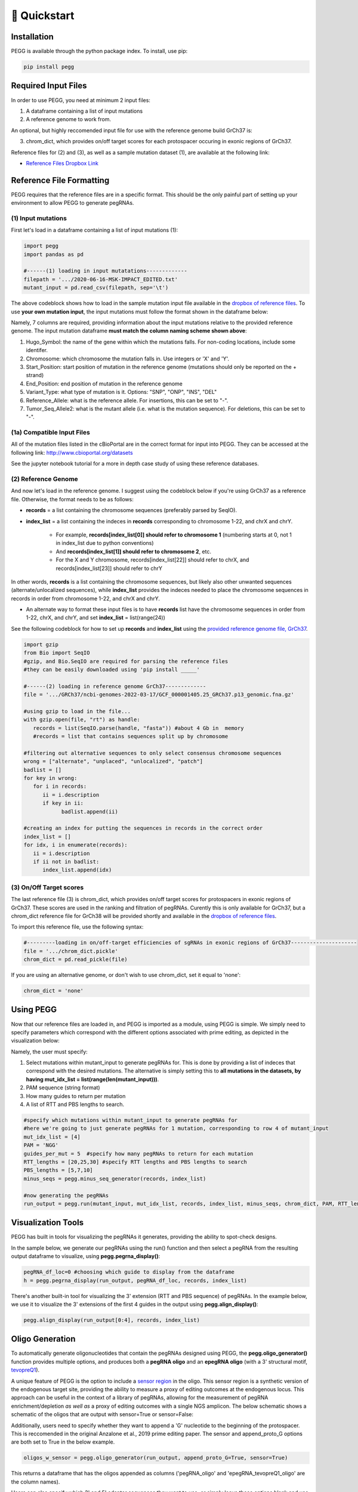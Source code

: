 🚀 Quickstart 
==============

Installation
**************
PEGG is available through the python package index. To install, use pip: 

.. code-block:: python

   pip install pegg

Required Input Files
****************************
In order to use PEGG, you need at minimum 2 input files:

(1) A dataframe containing a list of input mutations

(2) A reference genome to work from.

An optional, but highly reccomended input file for use with the reference genome build GrCh37 is:

(3) chrom_dict, which provides on/off target scores for each protospacer occuring in exonic regions of GrCh37.

Reference files for (2) and (3), as well as a sample mutation dataset (1), are available at the following link:

- `Reference Files Dropbox Link <https://www.dropbox.com/sh/h6fdvpv3tyny27q/AADYVOkJe12XZiD4pf3_WXuga?dl=0>`_

Reference File Formatting
**************************
PEGG requires that the reference files are in a specific format. This should be the only painful part of setting up your environment
to allow PEGG to generate pegRNAs. 

(1) Input mutations
~~~~~~~~~~~~~~~~~~~~~

First let's load in a dataframe containing a list of input mutations (1):

.. code-block:: python

   import pegg
   import pandas as pd

   #------(1) loading in input mutatations-------------
   filepath = '.../2020-06-16-MSK-IMPACT_EDITED.txt'
   mutant_input = pd.read_csv(filepath, sep='\t')

The above codeblock shows how to load in the sample mutation input file available in the `dropbox of reference files <https://www.dropbox.com/sh/h6fdvpv3tyny27q/AADYVOkJe12XZiD4pf3_WXuga?dl=0>`_.
To use **your own mutation input**, the input mutations must follow the format shown in the dataframe below:

.. image:: mutant_input.png

Namely, 7 columns are required, providing information about the input mutations relative to the provided reference genome.
The input mutation dataframe **must match the column naming scheme shown above**:

1. Hugo_Symbol: the name of the gene within which the mutations falls. For non-coding locations, include some identifer.

2. Chromosome: which chromosome the mutation falls in. Use integers or 'X' and 'Y'.

3. Start_Position: start position of mutation in the reference genome (mutations should only be reported on the + strand)

4. End_Position: end position of mutation in the reference genome

5. Variant_Type: what type of mutation is it. Options: "SNP", "ONP", "INS", "DEL"

6. Reference_Allele: what is the reference allele. For insertions, this can be set to "-".

7. Tumor_Seq_Allele2: what is the mutant allele (i.e. what is the mutation sequence). For deletions, this can be set to "-".

(1a) Compatible Input Files
~~~~~~~~~~~~~~~~~~~~~~~~~~~~~~

All of the mutation files listed in the cBioPortal are in the correct format for input into PEGG.
They can be accessed at the following link: http://www.cbioportal.org/datasets

See the jupyter notebook tutorial for a more in depth case study of using these reference databases.


(2) Reference Genome
~~~~~~~~~~~~~~~~~~~~~

And now let's load in the reference genome. I suggest using the codeblock below if you're using GrCh37 as a reference file.
Otherwise, the format needs to be as follows:

- **records** = a list containing the chromosome sequences (preferably parsed by SeqIO).

- **index_list** = a list containing the indeces in **records** corresponding to chromosome 1-22, and chrX and chrY.

   - For example, **records[index_list[0]] should refer to chromosome 1** (numbering starts at 0, not 1 in index_list due to python conventions)
   - And **records[index_list[1]] should refer to chromosome 2**, etc.
   - For the X and Y chromosome, records[index_list[22]] should refer to chrX, and records[index_list[23]] should refer to chrY

In other words, **records** is a list containing the chromosome sequences, but likely also other unwanted sequences (alternate/unlocalized sequences), 
while **index_list** provides the indeces needed to place the chromosome sequences in records in order from chromosome 1-22, and chrX and chrY.

- An alternate way to format these input files is to have **records** list have the chromosome sequences in order from 1-22, chrX, and chrY, and set **index_list** = list(range(24))

See the following codeblock for how to set up **records** and **index_list** using the `provided reference genome file, GrCh37 <https://www.dropbox.com/sh/h6fdvpv3tyny27q/AADYVOkJe12XZiD4pf3_WXuga?dl=0>`_.

.. code-block:: python

   import gzip
   from Bio import SeqIO
   #gzip, and Bio.SeqIO are required for parsing the reference files
   #they can be easily downloaded using 'pip install _____'

   #------(2) loading in reference genome GrCh37-------------
   file = '.../GRCh37/ncbi-genomes-2022-03-17/GCF_000001405.25_GRCh37.p13_genomic.fna.gz'

   #using gzip to load in the file...
   with gzip.open(file, "rt") as handle:
      records = list(SeqIO.parse(handle, "fasta")) #about 4 Gb in  memory
      #records = list that contains sequences split up by chromosome

   #filtering out alternative sequences to only select consensus chromosome sequences
   wrong = ["alternate", "unplaced", "unlocalized", "patch"]
   badlist = []
   for key in wrong:
      for i in records:
         ii = i.description
         if key in ii:
               badlist.append(ii)
               
   #creating an index for putting the sequences in records in the correct order
   index_list = []
   for idx, i in enumerate(records):
      ii = i.description
      if ii not in badlist:
         index_list.append(idx)

(3) On/Off Target scores
~~~~~~~~~~~~~~~~~~~~~~~~~
The last reference file (3) is chrom_dict, which provides on/off target scores for protospacers in exonic regions of GrCh37.
These scores are used in the ranking and filtration of pegRNAs. Curently this is only available for GrCh37, but a chrom_dict reference file for
GrCh38 will be provided shortly and available in the `dropbox of reference files <https://www.dropbox.com/sh/h6fdvpv3tyny27q/AADYVOkJe12XZiD4pf3_WXuga?dl=0>`_.

To import this reference file, use the following syntax:

.. code-block:: python

   #---------loading in on/off-target efficiencies of sgRNAs in exonic regions of GrCh37---------------------
   file = '.../chrom_dict.pickle'
   chrom_dict = pd.read_pickle(file)

If you are using an alternative genome, or don't wish to use chrom_dict, set it equal to 'none':


.. code-block:: python

   chrom_dict = 'none'


Using PEGG
***********
Now that our reference files are loaded in, and PEGG is imported as a module, using PEGG is simple.
We simply need to specify parameters which correspond with the different options associated with prime editing, 
as depicted in the visualization below:

.. image:: PE_schematic.png


Namely, the user must specify:

1. Select mutations within mutant_input to generate pegRNAs for. This is done by providing a list of indeces that correspond with the desired mutations. The alternative is simply setting this to **all mutations in the datasets, by having mut_idx_list = list(range(len(mutant_input)))**.

2. PAM sequence (string format)

3. How many guides to return per mutation

4. A list of RTT and PBS lengths to search.

.. code-block:: python
   
   #specify which mutations within mutant_input to generate pegRNAs for
   #here we're going to just generate pegRNAs for 1 mutation, corresponding to row 4 of mutant_input
   mut_idx_list = [4] 
   PAM = 'NGG' 
   guides_per_mut = 5  #specify how many pegRNAs to return for each mutation
   RTT_lengths = [20,25,30] #specify RTT lengths and PBS lengths to search
   PBS_lengths = [5,7,10]
   minus_seqs = pegg.minus_seq_generator(records, index_list)

   #now generating the pegRNAs
   run_output = pegg.run(mutant_input, mut_idx_list, records, index_list, minus_seqs, chrom_dict, PAM, RTT_lengths, PBS_lengths, guides_per_mut)
   

Visualization Tools
********************

PEGG has built in tools for visualizing the pegRNAs it generates, providing the ability to spot-check designs.

In the sample below, we generate our pegRNAs using the run() function and then select a pegRNA from the resulting
output dataframe to visualize, using **pegg.pegrna_display()**:


.. code-block:: python

   pegRNA_df_loc=0 #choosing which guide to display from the dataframe
   h = pegg.pegrna_display(run_output, pegRNA_df_loc, records, index_list)

.. image:: pegviz.png

There's another built-in tool for visualizing the 3' extension (RTT and PBS sequence) of pegRNAs.
In the example below, we use it to visualize the 3' extensions of the first 4 guides in the output using
**pegg.align_display()**:

.. code-block:: python

   pegg.align_display(run_output[0:4], records, index_list)

.. image:: align_display.png

Oligo Generation
*****************

To automatically generate oligonucleotides that contain the pegRNAs designed using PEGG, the **pegg.oligo_generator()**
function provides multiple options, and produces both a **pegRNA oligo** and an **epegRNA oligo** (with a 3' structural motif, `tevopreQ1 <https://www.nature.com/articles/s41587-021-01039-7>`_).


A unique feature of PEGG is the option to include a `sensor region <https://www.nature.com/articles/s41587-021-01172-3>`_  in the oligo. 
This sensor region is a synthetic version of the endogenous target site, providing the ability to measure a proxy of editing outcomes at the endogenous locus.
This approach can be useful in the context of a library of pegRNAs, allowing for the measurement of pegRNA enrichment/depletion *as well as* a proxy of editing outcomes
with a single NGS amplicon. The below schematic shows a schematic of the oligos that are output with sensor=True or sensor=False:

.. image:: oligos.png

Additionally, users need to specify whether they want to append a 'G' nucleotide to the beginning of the protospacer. 
This is reccomended in the original Anzalone et al., 2019 prime editing paper. The sensor and append_proto_G options are both set to True in the below example.

.. code-block:: python

   oligos_w_sensor = pegg.oligo_generator(run_output, append_proto_G=True, sensor=True)


This returns a dataframe that has the oligos appended as columns ('pegRNA_oligo' and 'epegRNA_tevopreQ1_oligo' are the column names).

Users can also specify which 3' and 5' adapter sequences they want to use, or simply leave these options blank
and use the built-in adapters provided by the authors. In addition, users can specify to use a different gRNA scaffold,
or use the canonical gRNA scaffold provided by the authors. In the above example, these parameters 
(3_prime_adapter, 5_prime_adapter, and gRNA_scaff) are left empty, so the default versions provided by the author are used.

See the complete function documentation tab for more information about **pegg.oligo_generator()**.


Library Generation
********************
PEGG also includes automated library generation and visualization functions.
These provide the ability to automatically select all of the mutations associated with a particular gene, 
generate pegRNAs for these mutations, and generate neutral pegRNAs that introduce silent mutations as internal controls.

The code below shows how to generate the neutral/silent substitutions based on inputting information about a gene
as well as providing a list of the coding sequence locations of the relevant transcript. This list is generated manually in the example 
below. The jupyter notebook tutorial shows how this step can be automated based on using available gene annotations.

.. code-block:: python

   gene_name='TP53'
   strand = '-'
   chrom='chr17'
   #listing CDS of transcript ordered by +end
   start_end_cds = [[7572930, 7573008],
   [7573927, 7574033],
   [7576853, 7576926],
   [7577019, 7577155],
   [7577499, 7577608],
   [7578177, 7578289],
   [7578371, 7578554],
   [7579312, 7579590],
   [7579700, 7579721],
   [7579839, 7579912]]
   neutral_p53 = pegg.neutral_substitutions(gene_name, chrom, strand, start_end_cds, records, index_list)

This generates a dataframe of all possible neutral mutations:

.. image:: neutral_sub.png

The above function is actually not needed to generate these libraries with internal controls included.
This can be done by simply running the below function: 

.. code-block:: python

   control_fraction=.01 #what fraction of the library do you want to be neutral/silent pegRNAs
   library_input = pegg.library_input_generator(mutant_input, gene_name, chrom, strand, start_end_cds, records, index_list, control_fraction)

Once this library input is generated, this can simply be fed into the **pegg.run()** function as shown previously.
In addition, there are built in library visualization tools. To use these, the user needs to add some information back into
the library_input dataframe. Namely, neutral guides need to be labelled, and HGVSp information needs to be added back to the dataframe
if it's available:

.. code-block:: python

   #generating the pegRNA library
   #same input required as shown previously
   ranked_filtered = pegg.run(mutant_input, mut_idx_list, records, index_list, minus_seqs, chrom_dict, PAM, RTT_lengths, PBS_lengths, guides_per_mut)

   #adding HGVSp information back to the dataframe if it's available...
   hg = []
   for i, val in ranked_filtered.iterrows():
      idx = val['mutant index']
      hgvsp = mutant_input.loc[[idx]]['HGVSp'].values[0]
      hg.append(hgvsp)
      
   #also add in information for identifying neutral mutations
   class_mut = []
   for i, val in ranked_filtered.iterrows():
      idx = val['mutant index']
      neut = mutant_input.loc[[idx]]['classification'].values[0]
      class_mut.append(neut)

   ranked_filtered['HGVSp']=hg
   ranked_filtered['classification']=class_mut

Once this is done, the libraries can be visualized using either of the two functions below:

.. code-block:: python

   pegg.lollipop_library(ranked_filtered, gene_name, start_end_cds, strand, plot=True)


.. image:: lollipop.png


.. code-block:: python

   pegg.matrix_rep_library(ranked_filtered, gene_name, start_end_cds, strand, plot=True)

.. image:: matrix_lib.png

More information about the library generation functionality is provided in the jupyter notebook tutorial.

Jupyter Notebook Tutorial
**************************
A jupyter notebook version of the PEGG tutorial can be accessed at the following link:

A Note on RAM
**************
Importing a reference genome into the local environment requires ~4 Gb of RAM. Chrom_dict is also a large file.
It's reccomended to use a machine with *at least*  16 Gb of RAM, though more is preferable, when running pegg.

